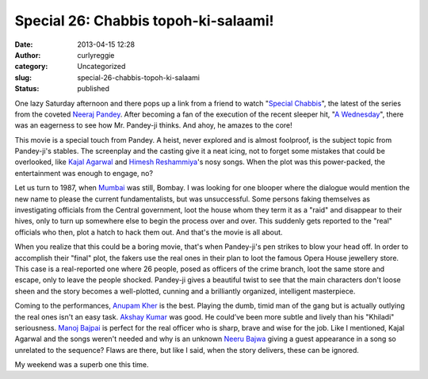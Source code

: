 Special 26: Chabbis topoh-ki-salaami!
#####################################
:date: 2013-04-15 12:28
:author: curlyreggie
:category: Uncategorized
:slug: special-26-chabbis-topoh-ki-salaami
:status: published

One lazy Saturday afternoon and there pops up a link from a friend to
watch "`Special Chabbis <http://en.wikipedia.org/wiki/Special_26>`__\ ",
the latest of the series from the coveted `Neeraj
Pandey <http://en.wikipedia.org/wiki/Neeraj_Pandey>`__. After becoming a
fan of the execution of the recent sleeper hit, "`A
Wednesday <http://www.awednesdaythefilm.com/>`__\ ", there was an
eagerness to see how Mr. Pandey-ji thinks. And ahoy, he amazes to the
core!

This movie is a special touch from Pandey. A heist, never explored and
is almost foolproof, is the subject topic from Pandey-ji's stables. The
screenplay and the casting give it a neat icing, not to forget some
mistakes that could be overlooked, like `Kajal
Agarwal <http://en.wikipedia.org/wiki/Kajal_Aggarwal>`__ and `Himesh
Reshammiya <http://www.last.fm/music/Himesh%2BReshammiya>`__'s nosy
songs. When the plot was this power-packed, the entertainment was enough
to engage, no?

Let us turn to 1987, when
`Mumbai <http://maps.google.com/maps?ll=18.975,72.8258333333&spn=0.1,0.1&q=18.975,72.8258333333%20(Mumbai)&t=h>`__
was still, Bombay. I was looking for one blooper where the dialogue
would mention the new name to please the current fundamentalists, but
was unsuccessful. Some persons faking themselves as investigating
officials from the Central government, loot the house whom they term it
as a "raid" and disappear to their hives, only to turn up somewhere else
to begin the process over and over. This suddenly gets reported to the
"real" officials who then, plot a hatch to hack them out. And that's the
movie is all about.

When you realize that this could be a boring movie, that's when
Pandey-ji's pen strikes to blow your head off. In order to accomplish
their "final" plot, the fakers use the real ones in their plan to loot
the famous Opera House jewellery store. This case is a real-reported one
where 26 people, posed as officers of the crime branch, loot the same
store and escape, only to leave the people shocked. Pandey-ji gives a
beautiful twist to see that the main characters don't loose sheen and
the story becomes a well-plotted, cunning and a brilliantly organized,
intelligent masterpiece.

Coming to the performances, `Anupam
Kher <http://www.rottentomatoes.com/celebrity/anupam_kher>`__ is the
best. Playing the dumb, timid man of the gang but is actually outlying
the real ones isn't an easy task. `Akshay
Kumar <http://www.rottentomatoes.com/celebrity/akshay_kumar>`__ was
good. He could’ve been more subtle and lively than his "Khiladi"
seriousness. `Manoj
Bajpai <http://www.rottentomatoes.com/celebrity/manoj-bajpai>`__ is
perfect for the real officer who is sharp, brave and wise for the job.
Like I mentioned, Kajal Agarwal and the songs weren't needed and why is
an unknown `Neeru Bajwa <http://en.wikipedia.org/wiki/Neeru_Bajwa>`__
giving a guest appearance in a song so unrelated to the sequence? Flaws
are there, but like I said, when the story delivers, these can be
ignored.

My weekend was a superb one this time.
